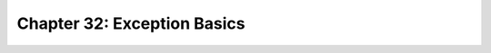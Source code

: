 Chapter 32: Exception Basics
========================================

.. raw:: html
   :file: Chapter32.html
